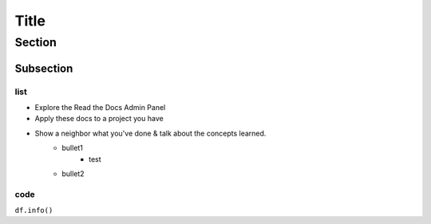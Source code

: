 Title
=================

Section
----------

Subsection
~~~~~~~~~~~

list
********

* Explore the Read the Docs Admin Panel
* Apply these docs to a project you have
* Show a neighbor what you've done & talk about the concepts learned.
    + bullet1
        - test
    + bullet2


code
********
``df.info()``